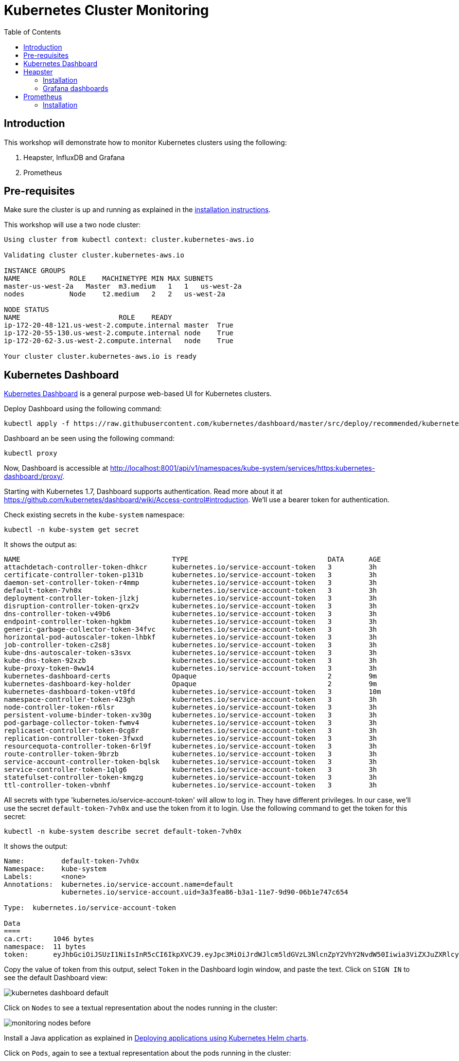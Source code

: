 = Kubernetes Cluster Monitoring
:toc:
:icons:
:linkcss:
:imagesdir: ../images

== Introduction

This workshop will demonstrate how to monitor Kubernetes clusters using the following:

. Heapster, InfluxDB and Grafana
. Prometheus

== Pre-requisites

Make sure the cluster is up and running as explained in the link:../cluster-install[installation instructions].

This workshop will use a two node cluster:

```
Using cluster from kubectl context: cluster.kubernetes-aws.io

Validating cluster cluster.kubernetes-aws.io

INSTANCE GROUPS
NAME            ROLE    MACHINETYPE MIN MAX SUBNETS
master-us-west-2a   Master  m3.medium   1   1   us-west-2a
nodes           Node    t2.medium   2   2   us-west-2a

NODE STATUS
NAME                        ROLE    READY
ip-172-20-48-121.us-west-2.compute.internal master  True
ip-172-20-55-130.us-west-2.compute.internal node    True
ip-172-20-62-3.us-west-2.compute.internal   node    True

Your cluster cluster.kubernetes-aws.io is ready
```

== Kubernetes Dashboard

https://github.com/kubernetes/dashboard[Kubernetes Dashboard] is a general purpose web-based UI for Kubernetes clusters.

Deploy Dashboard using the following command:

    kubectl apply -f https://raw.githubusercontent.com/kubernetes/dashboard/master/src/deploy/recommended/kubernetes-dashboard.yaml

Dashboard an be seen using the following command:

    kubectl proxy

Now, Dashboard is accessible at http://localhost:8001/api/v1/namespaces/kube-system/services/https:kubernetes-dashboard:/proxy/.

Starting with Kubernetes 1.7, Dashboard supports authentication. Read more about it at https://github.com/kubernetes/dashboard/wiki/Access-control#introduction. We'll use a bearer token for authentication.

Check existing secrets in the `kube-system` namespace:

    kubectl -n kube-system get secret

It shows the output as:

```
NAME                                     TYPE                                  DATA      AGE
attachdetach-controller-token-dhkcr      kubernetes.io/service-account-token   3         3h
certificate-controller-token-p131b       kubernetes.io/service-account-token   3         3h
daemon-set-controller-token-r4mmp        kubernetes.io/service-account-token   3         3h
default-token-7vh0x                      kubernetes.io/service-account-token   3         3h
deployment-controller-token-jlzkj        kubernetes.io/service-account-token   3         3h
disruption-controller-token-qrx2v        kubernetes.io/service-account-token   3         3h
dns-controller-token-v49b6               kubernetes.io/service-account-token   3         3h
endpoint-controller-token-hgkbm          kubernetes.io/service-account-token   3         3h
generic-garbage-collector-token-34fvc    kubernetes.io/service-account-token   3         3h
horizontal-pod-autoscaler-token-lhbkf    kubernetes.io/service-account-token   3         3h
job-controller-token-c2s8j               kubernetes.io/service-account-token   3         3h
kube-dns-autoscaler-token-s3svx          kubernetes.io/service-account-token   3         3h
kube-dns-token-92xzb                     kubernetes.io/service-account-token   3         3h
kube-proxy-token-0ww14                   kubernetes.io/service-account-token   3         3h
kubernetes-dashboard-certs               Opaque                                2         9m
kubernetes-dashboard-key-holder          Opaque                                2         9m
kubernetes-dashboard-token-vt0fd         kubernetes.io/service-account-token   3         10m
namespace-controller-token-423gh         kubernetes.io/service-account-token   3         3h
node-controller-token-r6lsr              kubernetes.io/service-account-token   3         3h
persistent-volume-binder-token-xv30g     kubernetes.io/service-account-token   3         3h
pod-garbage-collector-token-fwmv4        kubernetes.io/service-account-token   3         3h
replicaset-controller-token-0cg8r        kubernetes.io/service-account-token   3         3h
replication-controller-token-3fwxd       kubernetes.io/service-account-token   3         3h
resourcequota-controller-token-6rl9f     kubernetes.io/service-account-token   3         3h
route-controller-token-9brzb             kubernetes.io/service-account-token   3         3h
service-account-controller-token-bqlsk   kubernetes.io/service-account-token   3         3h
service-controller-token-1qlg6           kubernetes.io/service-account-token   3         3h
statefulset-controller-token-kmgzg       kubernetes.io/service-account-token   3         3h
ttl-controller-token-vbnhf               kubernetes.io/service-account-token   3         3h
```

All secrets with type 'kubernetes.io/service-account-token' will allow to log in. They have different privileges. In our case, we'll use the secret `default-token-7vh0x` and use the token from it to login. Use the following command to get the token for this secret:

    kubectl -n kube-system describe secret default-token-7vh0x 

It shows the output:

```
Name:         default-token-7vh0x
Namespace:    kube-system
Labels:       <none>
Annotations:  kubernetes.io/service-account.name=default
              kubernetes.io/service-account.uid=3a3fea86-b3a1-11e7-9d90-06b1e747c654

Type:  kubernetes.io/service-account-token

Data
====
ca.crt:     1046 bytes
namespace:  11 bytes
token:      eyJhbGciOiJSUzI1NiIsInR5cCI6IkpXVCJ9.eyJpc3MiOiJrdWJlcm5ldGVzL3NlcnZpY2VhY2NvdW50Iiwia3ViZXJuZXRlcy5pby9zZXJ2aWNlYWNjb3VudC9uYW1lc3BhY2UiOiJrdWJlLXN5c3RlbSIsImt1YmVybmV0ZXMuaW8vc2VydmljZWFjY291bnQvc2VjcmV0Lm5hbWUiOiJkZWZhdWx0LXRva2VuLTd2aDB4Iiwia3ViZXJuZXRlcy5pby9zZXJ2aWNlYWNjb3VudC9zZXJ2aWNlLWFjY291bnQubmFtZSI6ImRlZmF1bHQiLCJrdWJlcm5ldGVzLmlvL3NlcnZpY2VhY2NvdW50L3NlcnZpY2UtYWNjb3VudC51aWQiOiIzYTNmZWE4Ni1iM2ExLTExZTctOWQ5MC0wNmIxZTc0N2M2NTQiLCJzdWIiOiJzeXN0ZW06c2VydmljZWFjY291bnQ6a3ViZS1zeXN0ZW06ZGVmYXVsdCJ9.GHW-7rJcxmvujkClrN6heOi_RYlRivzwb4ScZZgGyaCR9tu2V0Z8PE5UR6E_3Vi9iBCjuO6L6MLP641bKoHB635T0BZymJpSeMPQ7t1F02BsnXAbyDFfal9NUSV7HoPAhlgURZWQrnWojNlVIFLqhAPO-5T493SYT56OwNPBhApWwSBBGdeF8EvAHGtDFBW1EMRWRt25dSffeyaBBes5PoJ4SPq4BprSCLXPdt-StPIB-FyMx1M-zarfqkKf7EJKetL478uWRGyGNNhSfRC-1p6qrRpbgCdf3geCLzDtbDT2SBmLv1KRjwMbW3EF4jlmkM4ZWyacKIUljEnG0oltjA
```

Copy the value of token from this output, select `Token` in the Dashboard login window, and paste the text. Click on `SIGN IN` to see the default Dashboard view:

image::kubernetes-dashboard-default.png[]

Click on `Nodes` to see a textual representation about the nodes running in the cluster:

image::monitoring-nodes-before.png[]

Install a Java application as explained in link:../helm[Deploying applications using Kubernetes Helm charts].

Click on `Pods`, again to see a textual representation about the pods running in the cluster:

image::monitoring-pods-before.png[]

This will change after Heapster, InfluxDB and Grafana are installed.

== Heapster

https://github.com/kubernetes/heapster[Heapster] is a metrics aggregator and processor. It is installed as a cluster-wide pod. It gathers monitoring and events data for all containers on each node by talking to the Kubelet. Kubelet itself fetches this data from https://github.com/google/cadvisor[cAdvisor]. This data is persisted in a time series database https://github.com/influxdata/influxdb[InfluxDB] for storage. The data is then visualized using a using http://grafana.org/[Grafana] dashboard or can be viewed in Kubernetes Dashboard.

Heapster collects and interprets various signals like compute resource usage, lifecycle events, etc, and exports cluster metrics via REST endpoints.

Heapster, InfluxDB and Grafana are http://kubernetes.io/docs/admin/addons/[Kubernetes addons].

=== Installation

This command will install Heapster, InfluxDB and Grafana:

    kubectl create -f heapster/templates/

Heapster is now aggregating metrics from the cAdvisor instances running on each node. This data is stored in an InfluxDB instance and is now exposed for visualization through Grafana which is accessible at http://localhost:8001/api/v1/namespaces/kube-system/services/monitoring-grafana/proxy/?orgId=1. In case proxy was terminated, you need to start it again using `kubectl proxy`.

=== Grafana dashboards

There are some built-in dashboards for monitoring the cluster and workloads. They are available by clicking on the upper left corner of the screen.

image::monitoring-grafana-dashboards.png[]

The cluster dashboard looks like:

image::monitoring-grafana-dashboards-cluster.png[]

The pods dashboard looks like:

image::monitoring-grafana-dashboards-pods.png[]

In addition, Dashboard now shows graphs about CPU and Memory pods and other workloads.

The updated view of cluster looks like:

image::monitoring-nodes-after.png[]

The updated view of pods looks like:

image::monitoring-pods-after.png[]

== Prometheus

http://prometheus.io/[Prometheus] is an open-source systems monitoring and alerting toolkit. Prometheus collects metrics from monitored targets by scraping metrics from HTTP endpoints on these targets.

Different targets to scrape are defined in the Prometheus configuration file. Targets may be statically configured via the `static_configs` parameter in the configuration fle or dynamically discovered using one of the supported service-discovery mechanisms (Consul, DNS, Etcd, etc.).

First in the file templates/prometheus-configmap.yaml modify the etcd section by replacing the IP address with the IP of your etcd server:

    - job_name: 'etcd'
    target_groups:
    - targets:
    - 172.17.4.51:4001

To determine the IP address that your etcd cluster is listening on (if deployed into Kubernetes cluster), execute this command:

     kubectl get pods --namespace=kube-system

etcd clusters deployed with the most recent version of kops use port 4001, if you have a newer version of etcd it will be listening on port 2379

=== Installation

Once you have saved the etcd information into the file you can deploy the config map:

    kubectl create -f templates/prometheus-configmap.yaml

Next deploy Prometheus into your cluster:

    kubectl create -f templates/prometheus-deployment.yaml

You should now be able to open a browser to the public IP address of your master node at port 30900 to display the Prometheus dashboard.

Finally we will deploy the node exporter DaemonSet which will read system level metrics from each node and export them to Prometheus:

    kubectl create -f templates/node-exporter.yaml

